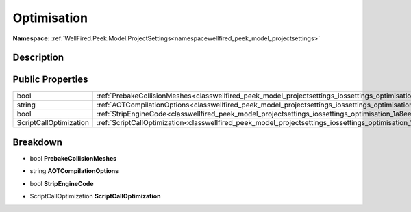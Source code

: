 .. _classwellfired_peek_model_projectsettings_iossettings_optimisation:

Optimisation
=============

**Namespace:** :ref:`WellFired.Peek.Model.ProjectSettings<namespacewellfired_peek_model_projectsettings>`

Description
------------



Public Properties
------------------

+-------------------------+----------------------------------------------------------------------------------------------------------------------------------------+
|bool                     |:ref:`PrebakeCollisionMeshes<classwellfired_peek_model_projectsettings_iossettings_optimisation_1a4e597313e089109f40e6c9ac03283508>`    |
+-------------------------+----------------------------------------------------------------------------------------------------------------------------------------+
|string                   |:ref:`AOTCompilationOptions<classwellfired_peek_model_projectsettings_iossettings_optimisation_1aac798daa8e84d4a255b7e47596ba359d>`     |
+-------------------------+----------------------------------------------------------------------------------------------------------------------------------------+
|bool                     |:ref:`StripEngineCode<classwellfired_peek_model_projectsettings_iossettings_optimisation_1a8ee1e9a09d25b028e38f64704861e3e6>`           |
+-------------------------+----------------------------------------------------------------------------------------------------------------------------------------+
|ScriptCallOptimization   |:ref:`ScriptCallOptimization<classwellfired_peek_model_projectsettings_iossettings_optimisation_1a06c967118a77d5e2fcdd5eb43e300846>`    |
+-------------------------+----------------------------------------------------------------------------------------------------------------------------------------+

Breakdown
----------

.. _classwellfired_peek_model_projectsettings_iossettings_optimisation_1a4e597313e089109f40e6c9ac03283508:

- bool **PrebakeCollisionMeshes** 

.. _classwellfired_peek_model_projectsettings_iossettings_optimisation_1aac798daa8e84d4a255b7e47596ba359d:

- string **AOTCompilationOptions** 

.. _classwellfired_peek_model_projectsettings_iossettings_optimisation_1a8ee1e9a09d25b028e38f64704861e3e6:

- bool **StripEngineCode** 

.. _classwellfired_peek_model_projectsettings_iossettings_optimisation_1a06c967118a77d5e2fcdd5eb43e300846:

- ScriptCallOptimization **ScriptCallOptimization** 

